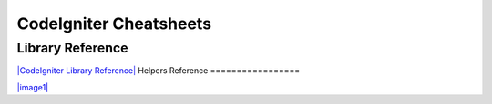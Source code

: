 #######################
CodeIgniter Cheatsheets
#######################

Library Reference
=================

`|CodeIgniter Library
Reference| <../images/codeigniter_1.7.1_library_reference.pdf>`_
Helpers Reference
=================

`|image1| <../images/codeigniter_1.7.1_helper_reference.pdf>`_

.. |CodeIgniter Library Reference| image:: ../images/codeigniter_1.7.1_library_reference.png
.. |image1| image:: ../images/codeigniter_1.7.1_helper_reference.png
